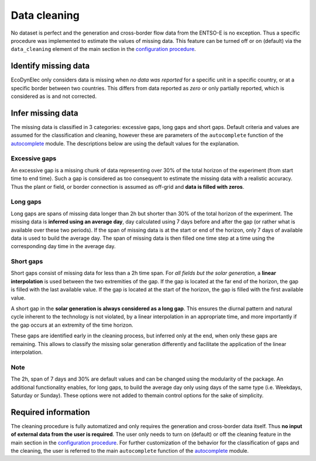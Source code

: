 Data cleaning
==============

No dataset is perfect and the generation and cross-border flow data from the ENTSO-E is no exception. Thus a specific procedure was implemented to estimate the values of missing data. This feature can be turned off or on (default) via the ``data_cleaning`` element of the main section in the `configuration procedure <https://ecodynelec.readthedocs.io/en/latest/data_input/parameters.html#main-parameters>`__.


Identify missing data
----------------------
EcoDynElec only considers data is missing when *no data was reported* for a specific unit in a specific country, or at a specific border between two countries. This differs from data reported as *zero* or only partially reported, which is considered as is and not corrected.



Infer missing data
-------------------
The missing data is classified in 3 categories:  excessive gaps, long gaps and short gaps. Default criteria and values are assumed for the classification and cleaning, however these are parameters of the ``autocomplete`` function of the `autocomplete <https://ecodynelec.readthedocs.io/en/latest/modules/preprocessing.autocomplete.html#ecodynelec.preprocessing.autocomplete.autocomplete>`__ module. The descriptions below are using the default values for the explanation.

Excessive gaps
~~~~~~~~~~~~~~~~
An excessive gap is a missing chunk of data representing over 30% of the total horizon of the experiment (from start time to end time). Such a gap is considered as too consequent to estimate the missing data with a realistic accuracy. Thus the plant or field, or border connection is assumed as off-grid and **data is filled with zeros**.

Long gaps
~~~~~~~~~~~
Long gaps are spans of missing data longer than 2h but shorter than 30% of the total horizon of the experiment. The missing data is **inferred using an average day**, day calculated using 7 days before and after the gap (or rather what is available over these two periods). If the span of missing data is at the start or end of the horizon, only 7 days of available data is used to build the average day. The span of missing data is then filled one time step at a time using the corresponding day time in the average day.

Short gaps
~~~~~~~~~~~~~
Short gaps consist of missing data for less than a 2h time span. For *all fields but the solar generation*, a **linear interpolation** is used between the two extremities of the gap. If the gap is located at the far end of the horizon, the gap is filled with the last available value. If the gap is located at the start of the horizon, the gap is filled with the first available value.

A short gap in the **solar generation is always considered as a long gap**. This ensures the diurnal pattern and natural cycle inherent to the technology is not violated, by a linear interpolation in an appropriate time, and more importantly if the gap occurs at an extremity of the time horizon.

These gaps are identified early in the cleaning process, but inferred only at the end, when only these gaps are remaining. This allows to classify the missing solar generation differently and facilitate the application of the linear interpolation.

Note
~~~~~~
The 2h, span of 7 days and 30% are default values and can be changed using the modularity of the package. An additional functionality enables, for long gaps, to build the average day only using days of the same type (i.e. Weekdays, Saturday or Sunday). These options were not added to themain control options for the sake of simplicity.


Required information
----------------------
The cleaning procedure is fully automatized and only requires the generation and cross-border data itself. Thus **no input of external data from the user is required**. The user only needs to turn on (default) or off the cleaning feature in the main section in the `configuration procedure <https://ecodynelec.readthedocs.io/en/latest/data_input/parameters.html#main-parameters>`__.  For further customization of the behavior for the classification of gaps and the cleaning, the user is referred to the main ``autocomplete`` function of the  `autocomplete <https://ecodynelec.readthedocs.io/en/latest/modules/preprocessing.autocomplete.html#ecodynelec.preprocessing.autocomplete.autocomplete>`__ module.
